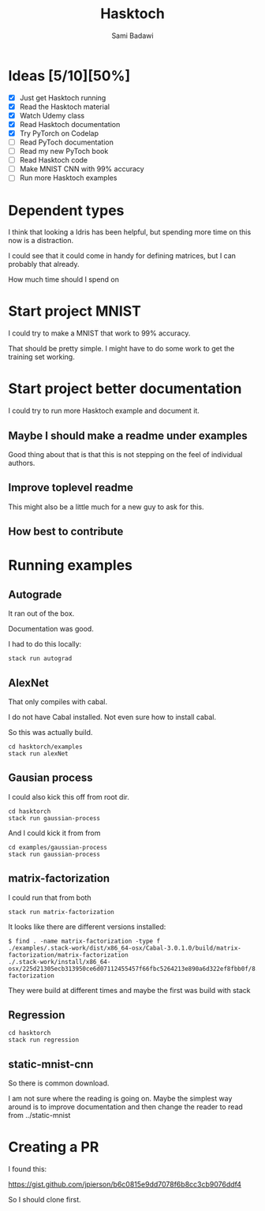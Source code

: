 #+OPTIONS: ^:nil
#+author: Sami Badawi
#+title: Hasktoch
#+description: Contribute to Hasktoch project

 
* Ideas [5/10][50%]

 - [X] Just get Hasktoch running
 - [X] Read the Hasktoch material
 - [X] Watch Udemy class 
 - [X] Read Hasktoch documentation 
 - [X] Try PyTorch on Codelap 
 - [ ] Read PyToch documentation 
 - [ ] Read my new PyToch book
 - [ ] Read Hasktoch code
 - [ ] Make MNIST CNN with 99% accuracy 
 - [ ] Run more Hasktoch examples


* Dependent types


I think that looking a Idris has been helpful,
but spending more time on this now is a distraction.

I could see that it could come in handy for defining matrices,
but I can probably that already.

How much time should I spend on 


* Start project MNIST

I could try to make a MNIST that work to 99% accuracy.

That should be pretty simple.
I might have to do some work to get the training set working.

* Start project better documentation

I could try to run more Hasktoch example and document it.

** Maybe I should make a readme under examples

Good thing about that is that this is not stepping on the feel of individual authors.

** Improve toplevel readme

This might also be a little much for a new guy to ask for this.

** How best to contribute

* Running examples

** Autograde 

It ran out of the box. 

Documentation was good.

I had to do this locally:

#+BEGIN_SRC shell
stack run autograd  
#+END_SRC


** AlexNet

That only compiles with cabal.

I do not have Cabal installed.
Not even sure how to install cabal.

So this was actually build.

#+BEGIN_SRC shell
cd hasktorch/examples
stack run alexNet  
#+END_SRC


** Gausian process

I could also kick this off from root dir.

#+BEGIN_SRC shell 
cd hasktorch
stack run gaussian-process 
#+END_SRC

And I could kick it from from 

#+BEGIN_SRC shell 
cd examples/gaussian-process
stack run gaussian-process 
#+END_SRC


** matrix-factorization

I could run that from both 

#+BEGIN_SRC shell
stack run matrix-factorization  
#+END_SRC


It looks like there are different versions installed:

#+begin_example
$ find . -name matrix-factorization -type f
./examples/.stack-work/dist/x86_64-osx/Cabal-3.0.1.0/build/matrix-factorization/matrix-factorization
./.stack-work/install/x86_64-osx/225d21305ecb313950ce6d07112455457f66fbc5264213e890a6d322ef8fbb0f/8.8.3/bin/matrix-factorization
#+end_example

They were build at different times and maybe the first was build with stack


** Regression



#+BEGIN_SRC shell 
cd hasktorch
stack run regression  
#+END_SRC


** static-mnist-cnn

So there is common download.

I am not sure where the reading is going on.
Maybe the simplest way around is to improve documentation and then change the reader to read from ../static-mnist


* Creating a PR

I found this:

https://gist.github.com/jpierson/b6c0815e9dd7078f6b8cc3cb9076ddf4


So I should clone first.








